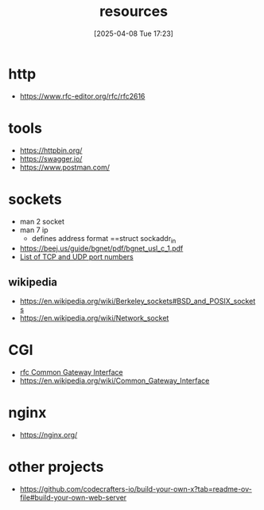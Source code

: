 :PROPERTIES:
:ID:       18583cc7-eb19-4333-8f77-233b42708967
:END:
#+title: resources
#+date: [2025-04-08 Tue 17:23]
#+startup: overview

* http
- https://www.rfc-editor.org/rfc/rfc2616
* tools
- https://httpbin.org/
- https://swagger.io/
- https://www.postman.com/
* sockets
- man 2 socket
- man 7 ip
  - defines address format ==struct sockaddr_in
- https://beej.us/guide/bgnet/pdf/bgnet_usl_c_1.pdf
- [[https://en.wikipedia.org/wiki/List_of_TCP_and_UDP_port_numbers][List of TCP and UDP port numbers]]
** wikipedia
- https://en.wikipedia.org/wiki/Berkeley_sockets#BSD_and_POSIX_sockets
- https://en.wikipedia.org/wiki/Network_socket
* CGI
- [[https://www.rfc-editor.org/rfc/rfc3875][rfc Common Gateway Interface]]
- https://en.wikipedia.org/wiki/Common_Gateway_Interface
* nginx
- https://nginx.org/
* other projects
- https://github.com/codecrafters-io/build-your-own-x?tab=readme-ov-file#build-your-own-web-server
